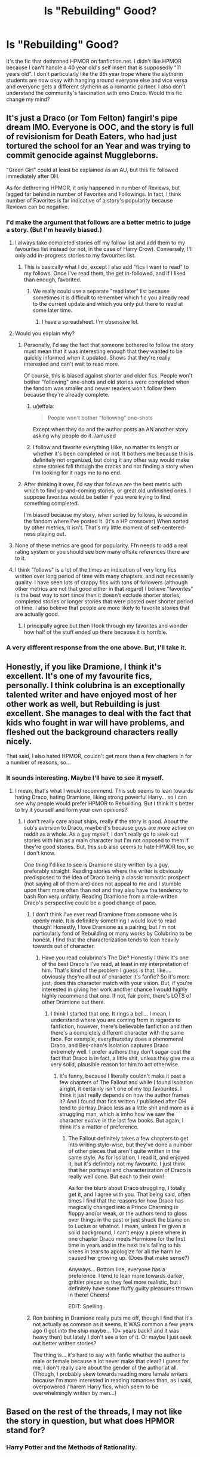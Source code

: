#+TITLE: Is "Rebuilding" Good?

* Is "Rebuilding" Good?
:PROPERTIES:
:Author: chorrol98
:Score: 9
:DateUnix: 1492342315.0
:DateShort: 2017-Apr-16
:END:
It's the fic that dethroned HPMOR on fanfiction.net. I didn't like HPMOR because I can't handle a 40 year old's self insert that is supposedly "11 years old". I don't particularly like the 8th year trope where the slytherin students are now okay with hanging around everyone else and vice versa and everyone gets a different slytherin as a romantic partner. I also don't understand the community's fascination with emo Draco. Would this fic change my mind?


** It's just a Draco (or Tom Felton) fangirl's pipe dream IMO. Everyone is OOC, and the story is full of revisionism for Death Eaters, who had just tortured the school for an Year and was trying to commit genocide against Muggleborns.

"Green Girl" could at least be explained as an AU, but this fic followed immediately after DH.

As for dethroning HPMOR, it only happened in number of Reviews, but lagged far behind in number of Favorites and Followings. In fact, I think number of Favorites is far indicative of a story's popularity because Reviews can be negative.
:PROPERTIES:
:Author: InquisitorCOC
:Score: 21
:DateUnix: 1492347550.0
:DateShort: 2017-Apr-16
:END:

*** I'd make the argument that follows are a better metric to judge a story. (But I'm heavily biased.)
:PROPERTIES:
:Author: NanlteSystems
:Score: 7
:DateUnix: 1492347908.0
:DateShort: 2017-Apr-16
:END:

**** I always take completed stories off my follow list and add them to my favourites list instead (or not, in the case of Harry Crow). Conversely, I'll only add in-progress stories to my favourites list.
:PROPERTIES:
:Author: rpeh
:Score: 9
:DateUnix: 1492348767.0
:DateShort: 2017-Apr-16
:END:

***** This is basically what I do, except I also add "fics I want to read" to my follows. Once I've read them, the get in-followed, and if I liked than enough, favorited.
:PROPERTIES:
:Author: jfinner1
:Score: 2
:DateUnix: 1492349722.0
:DateShort: 2017-Apr-16
:END:

****** We really could use a separate "read later" list because sometimes it is difficult to remember which fic you already read to the current update and which you only put there to read at some later time.
:PROPERTIES:
:Author: Hellstrike
:Score: 1
:DateUnix: 1492372116.0
:DateShort: 2017-Apr-17
:END:

******* I have a spreadsheet. I'm obsessive lol.
:PROPERTIES:
:Author: jfinner1
:Score: 3
:DateUnix: 1492372665.0
:DateShort: 2017-Apr-17
:END:


**** Would you explain why?
:PROPERTIES:
:Author: InquisitorCOC
:Score: 1
:DateUnix: 1492348313.0
:DateShort: 2017-Apr-16
:END:

***** Personally, I'd say the fact that someone bothered to follow the story must mean that it was interesting enough that they wanted to be quickly informed when it updated. Shows that they're really interested and can't wait to read more.

Of course, this is biased against shorter and older fics. People won't bother "following" one-shots and old stories were completed when the fandom was smaller and newer readers won't follow them because they're already complete.
:PROPERTIES:
:Score: 7
:DateUnix: 1492349088.0
:DateShort: 2017-Apr-16
:END:

****** u/jeffala:
#+begin_quote
  People won't bother "following" one-shots
#+end_quote

Except when they do and the author posts an AN another story asking why people do it. /amused
:PROPERTIES:
:Author: jeffala
:Score: 1
:DateUnix: 1492381029.0
:DateShort: 2017-Apr-17
:END:


****** I follow and favorite everything I like, no matter its length or whether it's been completed or not. It bothers me because this is definitely not organized, but doing it any other way would make some stories fall through the cracks and not finding a story when I'm looking for it nags me to no end.
:PROPERTIES:
:Author: HermioneReynaChase
:Score: 1
:DateUnix: 1492570660.0
:DateShort: 2017-Apr-19
:END:


***** After thinking it over, I'd say that follows are the best metric with which to find up-and-coming stories, or great old unfinished ones. I suppose favorites would be better if you were trying to find something completed.

I'm biased because my story, when sorted by follows, is second in the fandom where I've posted it. (It's a HP crossover) When sorted by other metrics, it isn't. That's my little moment of self-centered-ness playing out.
:PROPERTIES:
:Author: NanlteSystems
:Score: 1
:DateUnix: 1492439828.0
:DateShort: 2017-Apr-17
:END:


**** None of these metrics are good for popularity. Ffn needs to add a real rating system or you should see how many offsite references there are to it.
:PROPERTIES:
:Author: viol8er
:Score: 1
:DateUnix: 1492354106.0
:DateShort: 2017-Apr-16
:END:


**** I think "follows" is a lot of the times an indication of very long fics written over long period of time with many chapters, and not necessarily quality. I have seen lots of crappy fics with tons of followers (although other metrics are not that good either in that regard) I believe "favorites" is the best way to sort since then it doesn't exclude shorter stories, completed stories or longer stories that were posted over shorter period of time. I also believe that people are more likely to favorite stories that are actually good.
:PROPERTIES:
:Author: dehue
:Score: 1
:DateUnix: 1492365182.0
:DateShort: 2017-Apr-16
:END:

***** I principally agree but then I look through my favorites and wonder how half of the stuff ended up there because it is horrible.
:PROPERTIES:
:Author: Hellstrike
:Score: 1
:DateUnix: 1492372212.0
:DateShort: 2017-Apr-17
:END:


*** A very different response from the one above. But, I'll take it.
:PROPERTIES:
:Author: chorrol98
:Score: 1
:DateUnix: 1492358099.0
:DateShort: 2017-Apr-16
:END:


** Honestly, if you like Dramione, I think it's excellent. It's one of my favourite fics, personally. I think colubrina is an exceptionally talented writer and have enjoyed most of her other work as well, but Rebuilding is just excellent. She manages to deal with the fact that kids who fought in war will have problems, and fleshed out the background characters really nicely.

That said, I also hated HPMOR, couldn't get more than a few chapters in for a number of reasons, so...
:PROPERTIES:
:Author: knittingyogi
:Score: 6
:DateUnix: 1492348491.0
:DateShort: 2017-Apr-16
:END:

*** It sounds interesting. Maybe I'll have to see it myself.
:PROPERTIES:
:Author: chorrol98
:Score: 2
:DateUnix: 1492357879.0
:DateShort: 2017-Apr-16
:END:

**** I mean, that's what I would recommend. This sub seems to lean towards hating Draco, hating Dramione, liking strong powerful Harry... so I can see why people would prefer HPMOR to Rebuilding. But I think it's better to try it yourself and form your own opinions?
:PROPERTIES:
:Author: knittingyogi
:Score: 2
:DateUnix: 1492364433.0
:DateShort: 2017-Apr-16
:END:

***** I don't really care about ships, really if the story is good. About the sub's aversion to Draco, maybe it's because guys are more active on reddit as a whole. As a guy myself, I don't really go to seek out stories with him as a main character but I'm not opposed to them if they're good stories. But, this sub also seems to hate HPMOR too, so I don't know.

One thing I'd like to see is Dramione story written by a guy, preferably straight. Reading stories where the writer is obviously predisposed to the idea of Draco being a classic romantic prospect (not saying all of them are) does not appeal to me and I stumble upon them more often than not and they also have the tendency to bash Ron very unfairly. Reading Dramione from a male-written Draco's perspective could be a good change of pace.
:PROPERTIES:
:Author: chorrol98
:Score: 2
:DateUnix: 1492371591.0
:DateShort: 2017-Apr-17
:END:

****** I don't think I've ever read Dramione from someone who is openly male. It is definitely something I would love to read though! Honestly, I love Dramione as a pairing, but I'm not particularly fond of Rebuilding or many works by Colubrina to be honest. I find that the characterization tends to lean heavily towards out of character.
:PROPERTIES:
:Author: th3irin
:Score: 2
:DateUnix: 1492376031.0
:DateShort: 2017-Apr-17
:END:

******* Have you read colubrina's The Die? Honestly I think it's one of the best Draco's I've read, at least in my interpretation of him. That's kind of the problem I guess is that, like.... obviously they're all out of character it's fanfic? So it's more just, does this character match with your vision. But, if you're interested in giving her work another chance I would highly highly recommend that one. If not, fair point, there's LOTS of other Dramione out there.
:PROPERTIES:
:Author: knittingyogi
:Score: 1
:DateUnix: 1492397480.0
:DateShort: 2017-Apr-17
:END:

******** I think I started that one. It rings a bell... I mean, I understand where you are coming from in regards to fanfiction, however, there's believable fanfiction and then there's a completely different character with the same face. For example, everythursday does a phenomenal Draco, and Bex-chan's Isolation captures Draco extremely well. I prefer authors they don't sugar coat the fact that Draco is in fact, a little shit, unless they give me a very solid, plausible reason for him to act otherwise.
:PROPERTIES:
:Author: th3irin
:Score: 1
:DateUnix: 1492403409.0
:DateShort: 2017-Apr-17
:END:

********* It's funny, because I literally couldn't make it past a few chapters of The Fallout and while I found Isolation alright, it certainly isn't one of my top favourites. I think it just really depends on how the author frames it? And I found that fics written / published after DH tend to portray Draco less as a little shit and more as a struggling man, which is imho how we saw the character evolve in the last few books. But again, I think it's a matter of preference.
:PROPERTIES:
:Author: knittingyogi
:Score: 1
:DateUnix: 1492433671.0
:DateShort: 2017-Apr-17
:END:

********** The Fallout definitely takes a few chapters to get into writing style-wise, but they've done a number of other pieces that aren't quite written in the same style. As for Isolation, I read it, and enjoyed it, but it's definitely not my favourite. I just think that her portrayal and characterization of Draco is really well done. But each to their own!

As for the blurb about Draco struggling, I totally get it, and I agree with you. That being said, often times I find that the reasons for how Draco has magically changed into a Prince Charming is floppy and/or weak, or the authors tend to gloss over things in the past or just shuck the blame on to Lucius or whatnot. I mean, unless I'm given a solid background, I can't enjoy a piece where in one chapter Draco meets Hermione for the first time in years and in the next he's falling to his knees in tears to apologize for all the harm he caused her growing up. (Does that make sense?)

Anyways... Bottom line, everyone has a preference. I tend to lean more towards darker, grittier pieces as they feel more realistic, but I definitely have some fluffy guilty pleasures thrown in there! Cheers!

EDIT: Spelling.
:PROPERTIES:
:Author: th3irin
:Score: 2
:DateUnix: 1492441942.0
:DateShort: 2017-Apr-17
:END:


****** Ron bashing in Dramione really puts me off, though I find that it's not actually as common as it seems. It WAS common a few years ago (I got into the ship maybe... 10+ years back? and it was heavy then) but lately I don't see a ton of it. Or maybe I just seek out better written stories?

The thing is... it's hard to say with fanfic whether the author is male or female because a lot never make that clear? I guess for me, I don't really care about the gender of the author at all. (Though, I probably skew towards reading more female writers because I'm more interested in reading romances than, as I said, overpowered / harem Harry fics, which seem to be overwhelmingly written by men...)
:PROPERTIES:
:Author: knittingyogi
:Score: 2
:DateUnix: 1492397590.0
:DateShort: 2017-Apr-17
:END:


** Based on the rest of the threads, I may not like the story in question, but what does HPMOR stand for?
:PROPERTIES:
:Author: AshtonZero
:Score: 1
:DateUnix: 1492397227.0
:DateShort: 2017-Apr-17
:END:

*** Harry Potter and the Methods of Rationality.
:PROPERTIES:
:Author: dysphere
:Score: 1
:DateUnix: 1492399017.0
:DateShort: 2017-Apr-17
:END:
